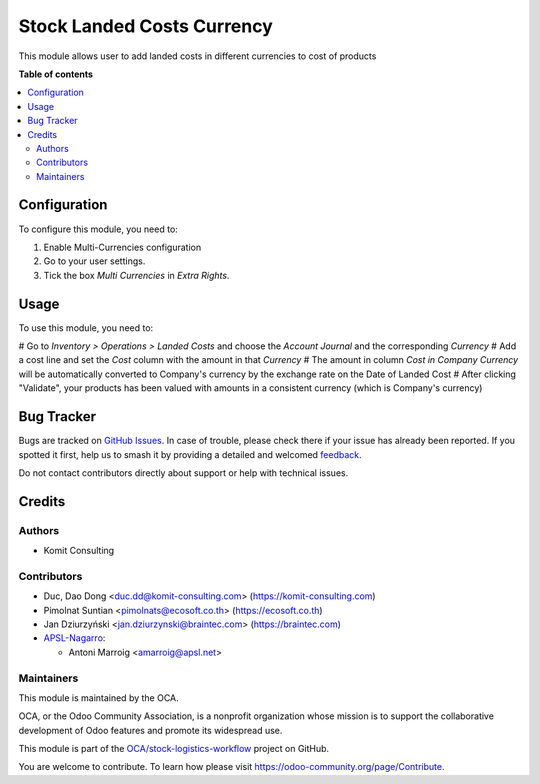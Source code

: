===========================
Stock Landed Costs Currency
===========================

.. 
   !!!!!!!!!!!!!!!!!!!!!!!!!!!!!!!!!!!!!!!!!!!!!!!!!!!!
   !! This file is generated by oca-gen-addon-readme !!
   !! changes will be overwritten.                   !!
   !!!!!!!!!!!!!!!!!!!!!!!!!!!!!!!!!!!!!!!!!!!!!!!!!!!!
   !! source digest: sha256:26ca831a1a43e643c6848c916cecba8b09bde90428bf030aa3f12a3258b49e5a
   !!!!!!!!!!!!!!!!!!!!!!!!!!!!!!!!!!!!!!!!!!!!!!!!!!!!

.. |badge1| image:: https://img.shields.io/badge/maturity-Beta-yellow.png
    :target: https://odoo-community.org/page/development-status
    :alt: Beta
.. |badge2| image:: https://img.shields.io/badge/licence-AGPL--3-blue.png
    :target: http://www.gnu.org/licenses/agpl-3.0-standalone.html
    :alt: License: AGPL-3
.. |badge3| image:: https://img.shields.io/badge/github-OCA%2Fstock--logistics--workflow-lightgray.png?logo=github
    :target: https://github.com/OCA/stock-logistics-workflow/tree/17.0/stock_landed_costs_currency
    :alt: OCA/stock-logistics-workflow
.. |badge4| image:: https://img.shields.io/badge/weblate-Translate%20me-F47D42.png
    :target: https://translation.odoo-community.org/projects/stock-logistics-workflow-17-0/stock-logistics-workflow-17-0-stock_landed_costs_currency
    :alt: Translate me on Weblate
.. |badge5| image:: https://img.shields.io/badge/runboat-Try%20me-875A7B.png
    :target: https://runboat.odoo-community.org/builds?repo=OCA/stock-logistics-workflow&target_branch=17.0
    :alt: Try me on Runboat

|badge1| |badge2| |badge3| |badge4| |badge5|

This module allows user to add landed costs in different currencies to
cost of products

**Table of contents**

.. contents::
   :local:

Configuration
=============

To configure this module, you need to:

1. Enable Multi-Currencies configuration
2. Go to your user settings.
3. Tick the box *Multi Currencies* in *Extra Rights*.

Usage
=====

To use this module, you need to:

# Go to *Inventory > Operations > Landed Costs* and choose the *Account
Journal* and the corresponding *Currency* # Add a cost line and set the
*Cost* column with the amount in that *Currency* # The amount in column
*Cost in Company Currency* will be automatically converted to Company's
currency by the exchange rate on the Date of Landed Cost # After
clicking "Validate", your products has been valued with amounts in a
consistent currency (which is Company's currency)

Bug Tracker
===========

Bugs are tracked on `GitHub Issues <https://github.com/OCA/stock-logistics-workflow/issues>`_.
In case of trouble, please check there if your issue has already been reported.
If you spotted it first, help us to smash it by providing a detailed and welcomed
`feedback <https://github.com/OCA/stock-logistics-workflow/issues/new?body=module:%20stock_landed_costs_currency%0Aversion:%2017.0%0A%0A**Steps%20to%20reproduce**%0A-%20...%0A%0A**Current%20behavior**%0A%0A**Expected%20behavior**>`_.

Do not contact contributors directly about support or help with technical issues.

Credits
=======

Authors
-------

* Komit Consulting

Contributors
------------

-  Duc, Dao Dong <duc.dd@komit-consulting.com>
   (https://komit-consulting.com)
-  Pimolnat Suntian <pimolnats@ecosoft.co.th> (https://ecosoft.co.th)
-  Jan Dziurzyński <jan.dziurzynski@braintec.com> (https://braintec.com)
-  `APSL-Nagarro <https://apsl.tech>`__:

   -  Antoni Marroig <amarroig@apsl.net>

Maintainers
-----------

This module is maintained by the OCA.

.. image:: https://odoo-community.org/logo.png
   :alt: Odoo Community Association
   :target: https://odoo-community.org

OCA, or the Odoo Community Association, is a nonprofit organization whose
mission is to support the collaborative development of Odoo features and
promote its widespread use.

This module is part of the `OCA/stock-logistics-workflow <https://github.com/OCA/stock-logistics-workflow/tree/17.0/stock_landed_costs_currency>`_ project on GitHub.

You are welcome to contribute. To learn how please visit https://odoo-community.org/page/Contribute.
